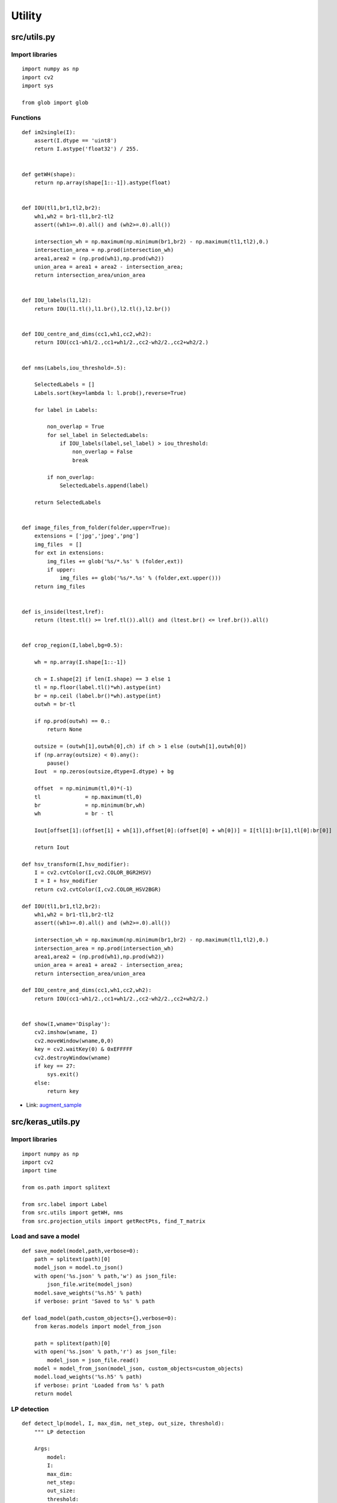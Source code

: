 ========
Utility
========

src/utils.py
=============

Import libraries
*****************

::

    import numpy as np
    import cv2
    import sys

    from glob import glob

Functions
**********

::

    def im2single(I):
        assert(I.dtype == 'uint8')
        return I.astype('float32') / 255.


    def getWH(shape):
        return np.array(shape[1::-1]).astype(float)


    def IOU(tl1,br1,tl2,br2):
        wh1,wh2 = br1-tl1,br2-tl2
        assert((wh1>=.0).all() and (wh2>=.0).all())
        
        intersection_wh = np.maximum(np.minimum(br1,br2) - np.maximum(tl1,tl2),0.)
        intersection_area = np.prod(intersection_wh)
        area1,area2 = (np.prod(wh1),np.prod(wh2))
        union_area = area1 + area2 - intersection_area;
        return intersection_area/union_area


    def IOU_labels(l1,l2):
        return IOU(l1.tl(),l1.br(),l2.tl(),l2.br())


    def IOU_centre_and_dims(cc1,wh1,cc2,wh2):
        return IOU(cc1-wh1/2.,cc1+wh1/2.,cc2-wh2/2.,cc2+wh2/2.)


    def nms(Labels,iou_threshold=.5):

        SelectedLabels = []
        Labels.sort(key=lambda l: l.prob(),reverse=True)
        
        for label in Labels:

            non_overlap = True
            for sel_label in SelectedLabels:
                if IOU_labels(label,sel_label) > iou_threshold:
                    non_overlap = False
                    break

            if non_overlap:
                SelectedLabels.append(label)

        return SelectedLabels


    def image_files_from_folder(folder,upper=True):
        extensions = ['jpg','jpeg','png']
        img_files  = []
        for ext in extensions:
            img_files += glob('%s/*.%s' % (folder,ext))
            if upper:
                img_files += glob('%s/*.%s' % (folder,ext.upper()))
        return img_files


    def is_inside(ltest,lref):
        return (ltest.tl() >= lref.tl()).all() and (ltest.br() <= lref.br()).all()


    def crop_region(I,label,bg=0.5):

        wh = np.array(I.shape[1::-1])

        ch = I.shape[2] if len(I.shape) == 3 else 1
        tl = np.floor(label.tl()*wh).astype(int)
        br = np.ceil (label.br()*wh).astype(int)
        outwh = br-tl

        if np.prod(outwh) == 0.:
            return None

        outsize = (outwh[1],outwh[0],ch) if ch > 1 else (outwh[1],outwh[0])
        if (np.array(outsize) < 0).any():
            pause()
        Iout  = np.zeros(outsize,dtype=I.dtype) + bg

        offset 	= np.minimum(tl,0)*(-1)
        tl 		= np.maximum(tl,0)
        br 		= np.minimum(br,wh)
        wh 		= br - tl

        Iout[offset[1]:(offset[1] + wh[1]),offset[0]:(offset[0] + wh[0])] = I[tl[1]:br[1],tl[0]:br[0]]

        return Iout

    def hsv_transform(I,hsv_modifier):
        I = cv2.cvtColor(I,cv2.COLOR_BGR2HSV)
        I = I + hsv_modifier
        return cv2.cvtColor(I,cv2.COLOR_HSV2BGR)

    def IOU(tl1,br1,tl2,br2):
        wh1,wh2 = br1-tl1,br2-tl2
        assert((wh1>=.0).all() and (wh2>=.0).all())
        
        intersection_wh = np.maximum(np.minimum(br1,br2) - np.maximum(tl1,tl2),0.)
        intersection_area = np.prod(intersection_wh)
        area1,area2 = (np.prod(wh1),np.prod(wh2))
        union_area = area1 + area2 - intersection_area;
        return intersection_area/union_area

    def IOU_centre_and_dims(cc1,wh1,cc2,wh2):
        return IOU(cc1-wh1/2.,cc1+wh1/2.,cc2-wh2/2.,cc2+wh2/2.)


    def show(I,wname='Display'):
        cv2.imshow(wname, I)
        cv2.moveWindow(wname,0,0)
        key = cv2.waitKey(0) & 0xEFFFFF
        cv2.destroyWindow(wname)
        if key == 27:
            sys.exit()
        else:
            return key

* Link: `augment_sample <preprocessing.html#data-augmentation>`_


src/keras_utils.py
===================

Import libraries
*****************

::

    import numpy as np
    import cv2
    import time

    from os.path import splitext

    from src.label import Label
    from src.utils import getWH, nms
    from src.projection_utils import getRectPts, find_T_matrix

Load and save a model
**********************

::

    def save_model(model,path,verbose=0):
        path = splitext(path)[0]
        model_json = model.to_json()
        with open('%s.json' % path,'w') as json_file:
            json_file.write(model_json)
        model.save_weights('%s.h5' % path)
        if verbose: print 'Saved to %s' % path

    def load_model(path,custom_objects={},verbose=0):
        from keras.models import model_from_json

        path = splitext(path)[0]
        with open('%s.json' % path,'r') as json_file:
            model_json = json_file.read()
        model = model_from_json(model_json, custom_objects=custom_objects)
        model.load_weights('%s.h5' % path)
        if verbose: print 'Loaded from %s' % path
        return model

LP detection
**************
        
::

    def detect_lp(model, I, max_dim, net_step, out_size, threshold):
        """ LP detection

        Args:
            model:
            I:
            max_dim:
            net_step:
            out_size:
            threshold:

        Returns:
            L:
            TLps:
            elapsed:
        """
        # Resize the image
        min_dim_img = min(I.shape[:2])
        factor 		= float(max_dim) / min_dim_img

        w, h = (np.array(I.shape[1::-1], dtype=float) * factor).astype(int).tolist()
        w += (w % net_step != 0) * (net_step - w % net_step)
        h += (h % net_step != 0) * (net_step - h % net_step)
        Iresized = cv2.resize(I, (w, h))

        T = Iresized.copy()
        T = T.reshape((1, T.shape[0], T.shape[1], T.shape[2]))

        # LP detection
        start   = time.time()
        Yr      = model.predict(T)
        Yr      = np.squeeze(Yr)
        elapsed = time.time() - start

        # Rectification
        L, TLps = reconstruct(I, Iresized, Yr, out_size, threshold)

        return L, TLps, elapsed

* Link: `license-plate-detection.py <../detection.html#lp-detection>`_

Rectification
**************

::

    class DLabel (Label):
        """Label ?
        """

        def __init__(self, cl, pts, prob):
            self.pts = pts
            tl = np.amin(pts, 1)
            br = np.amax(pts, 1)
            Label.__init__(self, cl, tl, br, prob)

    def reconstruct(Iorig, I, Y, out_size, threshold=.9):
        """Reconstruct ?

        Returns:
            final_labels:
            TLps:
        """

        net_stride 	= 2 ** 4
        side 		= ((208. + 40.) /2.) / net_stride # 7.75

        Probs = Y[..., 0]
        Affines = Y[..., 2:]
        rx,ry = Y.shape[:2]
        ywh = Y.shape[1::-1]
        iwh = np.array(I.shape[1::-1], dtype=float).reshape((2, 1))

        xx, yy = np.where(Probs > threshold)

        WH = getWH(I.shape)
        MN = WH / net_stride

        vxx = vyy = 0.5 #alpha

        base = lambda vx, vy: np.matrix([[-vx, -vy, 1.], [vx, -vy, 1.], [vx, vy, 1.], [-vx, vy, 1.]]).T
        labels = []

        for i in range(len(xx)):
            y, x = xx[i], yy[i]
            affine = Affines[y, x]
            prob = Probs[y, x]

            mn = np.array([float(x) + .5, float(y) + .5])

            A = np.reshape(affine, (2, 3))
            A[0, 0] = max(A[0, 0], 0.)
            A[1, 1] = max(A[1, 1], 0.)

            pts = np.array(A * base(vxx, vyy)) #*alpha
            pts_MN_center_mn = pts * side
            pts_MN = pts_MN_center_mn + mn.reshape((2, 1))

            pts_prop = pts_MN / MN.reshape((2, 1))

            labels.append(DLabel(0, pts_prop, prob))

        final_labels = nms(labels, .1)
        TLps = []

        # Rectification
        if len(final_labels):
            final_labels.sort(key=lambda x: x.prob(), reverse=True)
            for i, label in enumerate(final_labels):
                t_ptsh  = getRectPts(0, 0, out_size[0], out_size[1])
                ptsh    = np.concatenate((label.pts * getWH(Iorig.shape).reshape((2, 1)),np.ones((1, 4))))
                H       = find_T_matrix(ptsh, t_ptsh)
                Ilp     = cv2.warpPerspective(Iorig, H, out_size, borderValue=.0)

                TLps.append(Ilp)

        return final_labels, TLps
